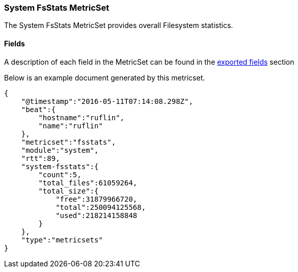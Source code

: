 ////
This file is generated! See scripts/docs_collector.py
////

[[metricbeat-metricset-system-fsstats]]
=== System FsStats MetricSet

The System FsStats MetricSet provides overall Filesystem statistics.


==== Fields

A description of each field in the MetricSet can be found in the
<<exported-fields-system,exported fields>> section

Below is an example document generated by this metricset.

[source,json]
----
{
    "@timestamp":"2016-05-11T07:14:08.298Z",
    "beat":{
        "hostname":"ruflin",
        "name":"ruflin"
    },
    "metricset":"fsstats",
    "module":"system",
    "rtt":89,
    "system-fsstats":{
        "count":5,
        "total_files":61059264,
        "total_size":{
            "free":31879966720,
            "total":250094125568,
            "used":218214158848
        }
    },
    "type":"metricsets"
}
----
